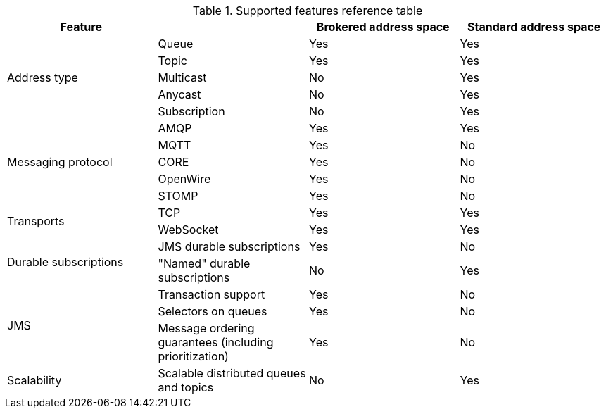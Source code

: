 // Module included in the following assemblies:
//
// assembly-.adoc

[id='ref-supported-features-table-{context}']
.Supported features reference table
[cols="25%a,25%a,25%a,25%a",options="header"]
|===
|Feature | |Brokered address space |Standard address space
.5+|Address type |Queue |Yes |Yes
|Topic |Yes |Yes
|Multicast |No |Yes
|Anycast |No |Yes
|Subscription |No |Yes
.5+|Messaging protocol | AMQP |Yes |Yes
|MQTT |Yes |No
|CORE |Yes |No
|OpenWire |Yes |No
|STOMP |Yes |No
.2+|Transports |TCP |Yes |Yes
|WebSocket |Yes |Yes
.2+|Durable subscriptions |JMS durable subscriptions |Yes |No
|"Named" durable subscriptions |No |Yes
.3+|JMS |Transaction support | Yes |No
|Selectors on queues |Yes |No
|Message ordering guarantees (including prioritization) |Yes |No
.1+|Scalability |Scalable distributed queues and topics
 |No |Yes
|===
